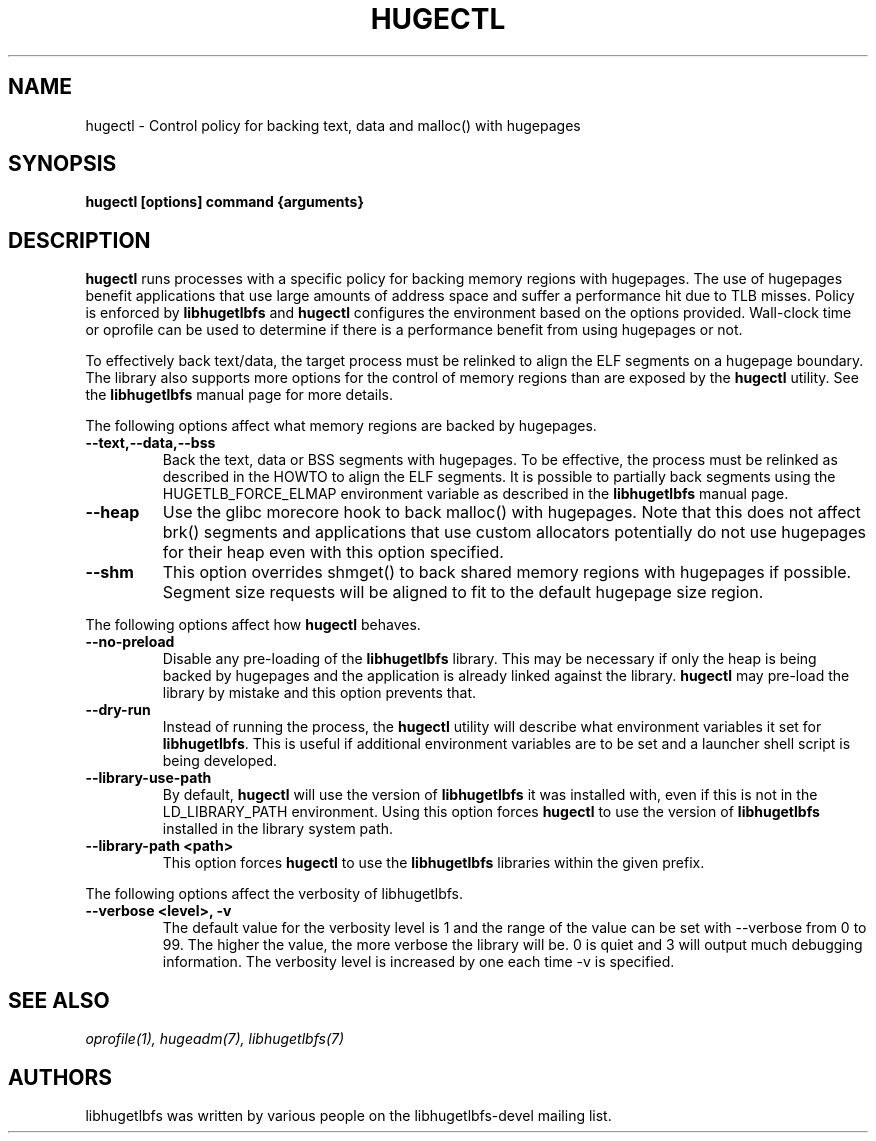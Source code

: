 .\"                                      Hey, EMACS: -*- nroff -*-
.\" First parameter, NAME, should be all caps
.\" Second parameter, SECTION, should be 1-8, maybe w/ subsection
.\" other parameters are allowed: see man(7), man(1)
.TH HUGECTL 8 "October 10, 2008"
.\" Please adjust this date whenever revising the manpage.
.\"
.\" Some roff macros, for reference:
.\" .nh        disable hyphenation
.\" .hy        enable hyphenation
.\" .ad l      left justify
.\" .ad b      justify to both left and right margins
.\" .nf        disable filling
.\" .fi        enable filling
.\" .br        insert line break
.\" .sp <n>    insert n+1 empty lines
.\" for manpage-specific macros, see man(7)
.SH NAME
hugectl \- Control policy for backing text, data and malloc() with hugepages
.SH SYNOPSIS
.B hugectl [options] command {arguments}
.SH DESCRIPTION

\fBhugectl\fP runs processes with a specific policy for backing memory regions
with hugepages. The use of hugepages benefit applications that use large
amounts of address space and suffer a performance hit due to TLB misses.
Policy is enforced by \fBlibhugetlbfs\fP and \fBhugectl\fP configures the
environment based on the options provided.  Wall-clock time or oprofile can
be used to determine if there is a performance benefit from using hugepages
or not.

To effectively back text/data, the target process must be relinked to align
the ELF segments on a hugepage boundary. The library also supports more options
for the control of memory regions than are exposed by the \fBhugectl\fP
utility. See the \fBlibhugetlbfs\fP manual page for more details.

The following options affect what memory regions are backed by hugepages.

.TP
.B --text,--data,--bss
Back the text, data or BSS segments with hugepages. To be effective, the
process must be relinked as described in the HOWTO to align the ELF segments.
It is possible to partially back segments using the HUGETLB_FORCE_ELMAP
environment variable as described in the \fBlibhugetlbfs\fP manual page.

.TP
.B --heap
Use the glibc morecore hook to back malloc() with hugepages. Note that this
does not affect brk() segments and applications that use custom allocators
potentially do not use hugepages for their heap even with this option
specified.

.TP
.B --shm
This option overrides shmget() to back shared memory regions with hugepages
if possible. Segment size requests will be aligned to fit to the default
hugepage size region.

.PP
The following options affect how \fBhugectl\fP behaves.

.TP
.B --no-preload
Disable any pre-loading of the \fBlibhugetlbfs\fP library. This may be necessary
if only the heap is being backed by hugepages and the application is already
linked against the library. \fBhugectl\fP may pre-load the library by mistake
and this option prevents that.

.TP
.B --dry-run
Instead of running the process, the \fBhugectl\fP utility will describe what
environment variables it set for \fBlibhugetlbfs\fP. This is useful if
additional environment variables are to be set and a launcher shell script is
being developed.

.TP
.B --library-use-path
By default, \fBhugectl\fP will use the version of \fBlibhugetlbfs\fP it was
installed with, even if this is not in the LD_LIBRARY_PATH environment. Using
this option forces \fBhugectl\fP to use the version of \fBlibhugetlbfs\fP
installed in the library system path.

.TP
.B --library-path <path>
This option forces \fBhugectl\fP to use the \fBlibhugetlbfs\fP libraries within
the given prefix.

.PP
The following options affect the verbosity of libhugetlbfs.

.TP
.B --verbose <level>, -v
The default value for the verbosity level is 1 and the range of the value can
be set with --verbose from 0 to 99. The higher the value, the more verbose the
library will be. 0 is quiet and 3 will output much debugging information. The
verbosity level is increased by one each time -v is specified.

.SH SEE ALSO
.I oprofile(1),
.I hugeadm(7),
.I libhugetlbfs(7)
.br
.SH AUTHORS
libhugetlbfs was written by various people on the libhugetlbfs-devel
mailing list.

